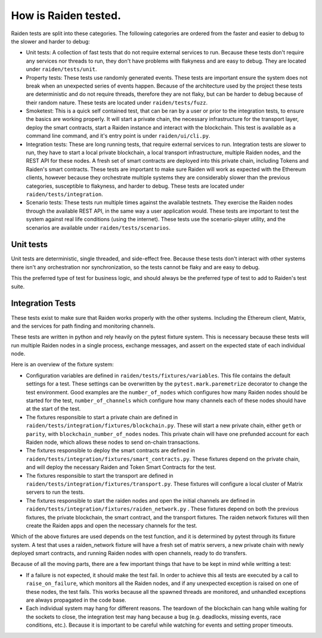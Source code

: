 How is Raiden tested.
#####################

Raiden tests are split into these categories. The following categories are
ordered from the faster and easier to debug to the slower and harder to debug:

- Unit tests: A collection of fast tests that do not require external services
  to run. Because these tests don't require any services nor threads to run,
  they don't have problems with flakyness and are easy to debug. They are
  located under ``raiden/tests/unit``.
- Property tests: These tests use randomly generated events. These tests are
  important ensure the system does not break when an unexpected series of
  events happen. Because of the architecture used by the project these tests
  are deterministic and do not require threads, therefore they are not flaky,
  but can be harder to debug because of their random nature. These tests are
  located under ``raiden/tests/fuzz``.
- Smoketest: This is a quick self contained test, that can be ran by a user or
  prior to the integration tests, to ensure the basics are working properly. It
  will start a private chain, the necessary infrastructure for the transport
  layer, deploy the smart contracts, start a Raiden instance and interact with
  the blockchain. This test is available as a command line command, and it's
  entry point is under ``raiden/ui/cli.py``.
- Integration tests: These are long running tests, that require external
  services to run. Integration tests are slower to run, they have to start a
  local private blockchain, a local transport infrastructure, multiple Raiden
  nodes, and the REST API for these nodes. A fresh set of smart contracts are
  deployed into this private chain, including Tokens and Raiden's smart
  contracts. These tests are important to make sure Raiden will work as
  expected with the Ethereum clients, however because they orchestrate multiple
  systems they are considerably slower than the previous categories,
  susceptible to flakyness, and harder to debug. These tests are located under
  ``raiden/tests/integration``.
- Scenario tests: These tests run multiple times against the available
  testnets. They exercise the Raiden nodes through the available REST API, in
  the same way a user application would. These tests are important to test the
  system against real life conditions (using the internet). These tests use the
  scenario-player utility, and the scenarios are available under
  ``raiden/tests/scenarios``.

Unit tests
==========

Unit tests are deterministic, single threaded, and side-effect free. Because
these tests don't interact with other systems there isn't any orchestration nor
synchronization, so the tests cannot be flaky and are easy to debug.

This the preferred type of test for business logic, and should always be the
preferred type of test to add to Raiden's test suite.

Integration Tests
=================

These tests exist to make sure that Raiden works properly with the other
systems. Including the Ethereum client, Matrix, and the services for path
finding and monitoring channels.

These tests are written in python and rely heavily on the pytest fixture
system. This is necessary because these tests will run multiple Raiden nodes in
a single process, exchange messages, and assert on the expected state of each
individual node.

Here is an overview of the fixture system:

- Configuration variables are defined in ``raiden/tests/fixtures/variables``.
  This file contains the default settings for a test. These settings can be
  overwritten by the ``pytest.mark.paremetrize`` decorator to change the test
  environment.  Good examples are the ``number_of_nodes`` which configures how
  many Raiden nodes should be started for the test, ``number_of_channels``
  which configure how many channels each of these nodes should have at the
  start of the test.
- The fixtures responsible to start a private chain are defined in
  ``raiden/tests/integration/fixtures/blockchain.py``. These will start a new
  private chain, either ``geth`` or ``parity``, with
  ``blockchain_number_of_nodes`` nodes. This private chain will have one
  prefunded account for each Raiden node, which allows these nodes to send
  on-chain transactions.
- The fixtures responsible to deploy the smart contracts are defined in
  ``raiden/tests/integration/fixtures/smart_contracts.py``. These fixtures
  depend on the private chain, and will deploy the necessary Raiden and Token
  Smart Contracts for the test.
- The fixtures responsible to start the transport are defined in
  ``raiden/tests/integration/fixtures/transport.py``. These fixtures will
  configure a local cluster of Matrix servers to run the tests.
- The fixtures responsible to start the raiden nodes and open the initial
  channels are defined in
  ``raiden/tests/integration/fixtures/raiden_network.py`` . These fixtures
  depend on both the previous fixtures, the private blockchain, the smart
  contract, and the transport fixtures. The raiden network fixtures will then
  create the Raiden apps and open the necessary channels for the test.

Which of the above fixtures are used depends on the test function, and it is
determined by pytest through its fixture system. A test that uses a
raiden_network fixture will have a fresh set of matrix servers, a new private
chain with newly deployed smart contracts, and running Raiden nodes with open
channels, ready to do transfers.

Because of all the moving parts, there are a few important things that have to
be kept in mind while writting a test:

- If a failure is not expected, it should make the test fail. In order to
  achieve this all tests are executed by a call to ``raise_on_failure``, which
  monitors all the Raiden nodes, and if any unexpected exception is raised on
  one of these nodes, the test fails. This works because all the spawned
  threads are monitored, and unhandled exceptions are always propagated in the
  code base.
- Each individual system may hang for different reasons. The teardown of the
  blockchain can hang while waiting for the sockets to close, the integration
  test may hang because a bug (e.g. deadlocks, missing events, race conditions,
  etc.). Because it is important to be careful while watching for events and
  setting proper timeouts.
